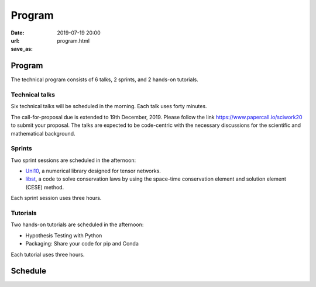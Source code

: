=======
Program
=======

:date: 2019-07-19 20:00
:url:
:save_as: program.html

Program
=======

The technical program consists of 6 talks, 2 sprints, and 2 hands-on tutorials.

Technical talks
---------------

Six technical talks will be scheduled in the morning.  Each talk uses forty
minutes.

The call-for-proposal due is extended to 19th December, 2019.  Please follow
the link https://www.papercall.io/sciwork20 to submit your proposal.  The talks
are expected to be code-centric with the necessary discussions for the
scientific and mathematical background.

Sprints
-------

Two sprint sessions are scheduled in the afternoon:

* `Uni10 <sprint/uni10.html>`__, a numerical library designed for tensor networks.
* `libst <sprint/libst.html>`__, a code to solve conservation laws by using the
  space-time conservation element and solution element (CESE) method.

Each sprint session uses three hours.

Tutorials
---------

Two hands-on tutorials are scheduled in the afternoon:

* Hypothesis Testing with Python
* Packaging: Share your code for pip and Conda

Each tutorial uses three hours.

Schedule
========

.. raw:: html

   <div class="row evt-valign-wrapper red lighten-5">
     <div class="col s12 m2"><span class="evt-time">08:00 - 08:30</span></div>
     <div class="col s12 m10"><span class="evt-title">Registration</span></div>
   </div>
   <div class="row evt-valign-wrapper">
     <div class="col s12 m2"><span class="evt-time">08:40 - 09:00</span></div>
     <div class="col s12 m10"><span class="evt-title">Opening</span></div>
   </div>
   <div class="row evt-valign-wrapper grey lighten-4">
     <div class="col s12 m2"><span class="evt-time">09:00 - 09:10</span></div>
     <div class="col s12 m10"><span class="evt-title">Break</span></div>
   </div>
   <div class="row">
     <div class="col s12 m2 evt-time-margin"><span class="evt-time">09:10 - 09:50</span></div>
     <div class="col s12 m5 card z-depth-0">
       <span class="label rm1"></span>
       <div class="evt-title">Talk 1-1</div>
     </div>
     <div class="col s12 m5 card z-depth-0">
       <span class="label rm2"></span>
       <div class="evt-title">Talk 2-1</div>
     </div>
   </div>
   <div class="row evt-valign-wrapper red lighten-5">
     <div class="col s12 m2"><span class="evt-time">09:50 - 10:20</span></div>
     <div class="col s12 m10"><span class="evt-title">Refreshment</span></div>
   </div>
   <div class="row">
     <div class="col s12 m2 evt-time-margin"><span class="evt-time">10:20 - 11:00</span></div>
     <div class="col s12 m5 card z-depth-0">
       <span class="label rm1"></span>
       <div class="evt-title">Talk 1-2</div>
     </div>
     <div class="col s12 m5 card z-depth-0">
       <span class="label rm2"></span>
       <div class="evt-title">Talk 2-2</div>
     </div>
   </div>
   <div class="row evt-valign-wrapper grey lighten-4">
     <div class="col s12 m2"><span class="evt-time">11:00 - 11:10</span></div>
     <div class="col s12 m10"><span class="evt-title">Break</span></div>
   </div>
   <div class="row">
     <div class="col s12 m2 evt-time-margin"><span class="evt-time">11:10 - 11:50</span></div>
     <div class="col s12 m5 card z-depth-0">
       <span class="label rm1"></span>
       <div class="evt-title">Talk 1-3</div>
     </div>
     <div class="col s12 m5 card z-depth-0">
       <span class="label rm2"></span>
       <div class="evt-title">Talk 2-3</div>
     </div>
   </div>
   <div class="row evt-valign-wrapper red lighten-5">
     <div class="col s12 m2"><span class="evt-time">11:50 - 13:30</span></div>
     <div class="col s12 m10"><span class="evt-title">Lunch</span></div>
   </div>
   <div class="row">
     <div class="col s12 m2 evt-time-margin"><span class="evt-time">13:30 - 16:30</span></div>
     <div class="col s12 m5 card z-depth-0">
       <span class="label rm1"></span>
       <span class="label tutorial"></span>
       <div class="evt-title">Hypothesis Testing with Python</div>
       by <a href="https://github.com/moskytw">Mosky Liu</a>
     </div>
     <div class="col s12 m5 card z-depth-0">
       <span class="label rm2"></span>
       <span class="label tutorial"></span>
       <div class="evt-title">Packaging: Share your code for pip and Conda</div>
       by <a href="https://twitter.com/uranusjr">Tzu-ping Chung</a>
     </div>
     <div class="col s12 m5 offset-m2 card z-depth-0">
       <span class="label rm3"></span>
       <span class="label sprint"></span>
       <div class="evt-title"><a href="sprint/uni10.html">uni10</a></div>
       by Ying-jer Kao and Pochung Chen
     </div>
     <div class="col s12 m5 card z-depth-0">
       <span class="label rm4"></span>
       <span class="label sprint"></span>
       <div class="evt-title"><a href="sprint/libst.html">libst</a></div>
       by Yung-Yu Chen
     </div>
   </div>
   <div class="row evt-valign-wrapper grey lighten-4">
     <div class="col s12 m2"><span class="evt-time">16:30 - 16:40</span></div>
     <div class="col s12 m10"><span class="evt-title">Break</span></div>
   </div>
   <div class="row evt-valign-wrapper">
     <div class="col s12 m2"><span class="evt-time">16:40 - 17:00</span></div>
     <div class="col s12 m10"><span class="evt-title">Closeing</span></div>
   </div>
   <div class="row evt-valign-wrapper red lighten-5">
     <div class="col s12 m2"><span class="evt-time">18:00 -</span></div>
     <div class="col s12 m10"><span class="evt-title">After party</span></div>
   </div>
